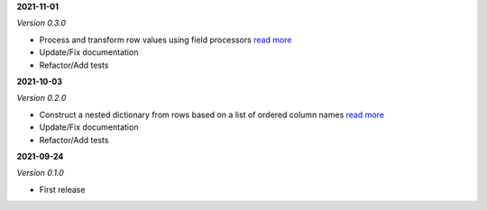 **2021-11-01**

*Version 0.3.0*

- Process and transform row values using field processors `read more <https://csvio.readthedocs.io/en/latest/csvio.fieldprocessor.html>`_
- Update/Fix documentation
- Refactor/Add tests

**2021-10-03**

*Version 0.2.0*

- Construct a nested dictionary from rows based on a list of ordered column names `read more <https://csvio.readthedocs.io/en/latest/csvio.csvbase.html#csvio.csvbase.CSVBase.rows_to_nested_dicts>`_
- Update/Fix documentation
- Refactor/Add tests

**2021-09-24**

*Version 0.1.0*

- First release
